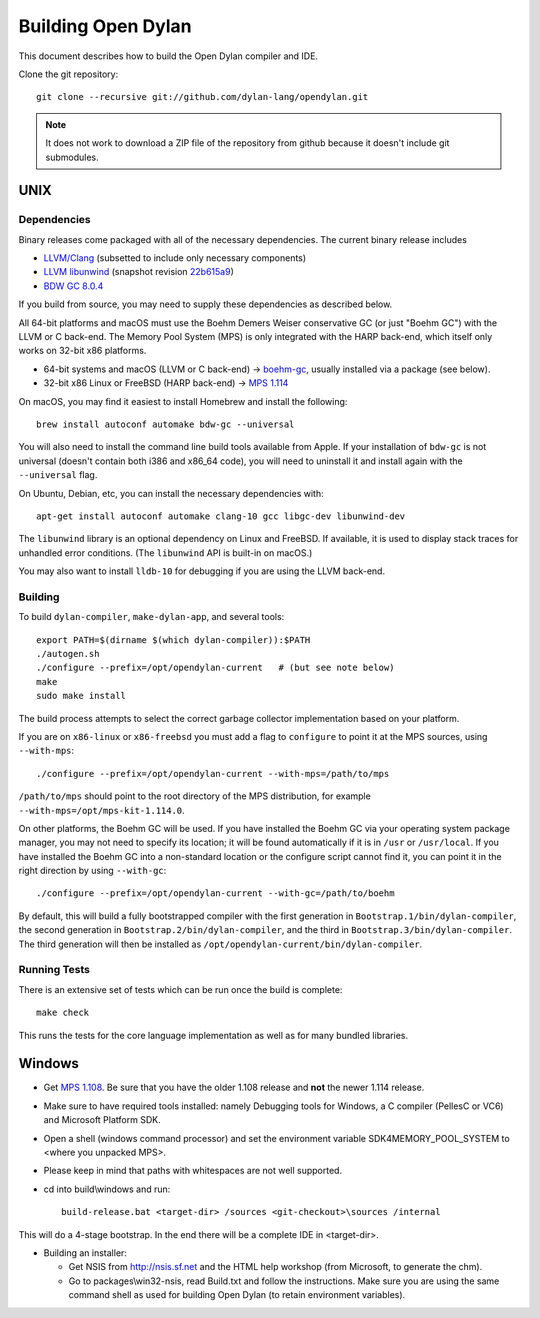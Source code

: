 *******************
Building Open Dylan
*******************

This document describes how to build the Open Dylan compiler and IDE.

Clone the git repository::

  git clone --recursive git://github.com/dylan-lang/opendylan.git

.. note:: It does not work to download a ZIP file of the repository from github
   because it doesn't include git submodules.


UNIX
====

Dependencies
------------

Binary releases come packaged with all of the necessary
dependencies. The current binary release includes

- `LLVM/Clang
  <https://github.com/llvm/llvm-project/releases/tag/llvmorg-10.0.1
  version 10.0.1>`_ (subsetted to include only necessary components)
- `LLVM libunwind
  <https://clang.llvm.org/docs/Toolchain.html#unwind-library>`_
  (snapshot revision `22b615a9
  <https://github.com/llvm/llvm-project/tree/22b615a96593f13109a27cabfd1764ec4f558c7a>`_)
- `BDW GC 8.0.4 <https://github.com/ivmai/bdwgc/releases/tag/v8.0.4>`_

If you build from source, you may need to supply these dependencies as
described below.

All 64-bit platforms and macOS must use the Boehm Demers Weiser conservative GC
(or just "Boehm GC") with the LLVM or C back-end. The Memory Pool System (MPS)
is only integrated with the HARP back-end, which itself only works on 32-bit
x86 platforms.

* 64-bit systems and macOS (LLVM or C back-end) -> `boehm-gc
  <https://github.com/ivmai/bdwgc>`_, usually installed via a package (see
  below).
* 32-bit x86 Linux or FreeBSD (HARP back-end) -> `MPS 1.114
  <http://www.ravenbrook.com/project/mps/release/1.114.0/>`_

On macOS, you may find it easiest to install Homebrew and install
the following::

    brew install autoconf automake bdw-gc --universal

You will also need to install the command line build tools available from
Apple. If your installation of ``bdw-gc`` is not universal (doesn't contain
both i386 and x86_64 code), you will need to uninstall it and install again
with the ``--universal`` flag.

On Ubuntu, Debian, etc, you can install the necessary dependencies
with::

    apt-get install autoconf automake clang-10 gcc libgc-dev libunwind-dev

The ``libunwind`` library is an optional dependency on Linux and
FreeBSD. If available, it is used to display stack traces for
unhandled error conditions. (The ``libunwind`` API is built-in on
macOS.)

You may also want to install ``lldb-10`` for debugging if you are using the LLVM
back-end.

Building
--------

To build ``dylan-compiler``, ``make-dylan-app``, and several tools::

  export PATH=$(dirname $(which dylan-compiler)):$PATH
  ./autogen.sh
  ./configure --prefix=/opt/opendylan-current   # (but see note below)
  make
  sudo make install

The build process attempts to select the correct garbage collector
implementation based on your platform.

If you are on ``x86-linux`` or ``x86-freebsd`` you must add a flag to
``configure`` to point it at the MPS sources, using ``--with-mps``::

  ./configure --prefix=/opt/opendylan-current --with-mps=/path/to/mps

``/path/to/mps`` should point to the root directory of the MPS
distribution, for example ``--with-mps=/opt/mps-kit-1.114.0``.

On other platforms, the Boehm GC will be used. If you have installed
the Boehm GC via your operating system package manager, you may not
need to specify its location; it will be found automatically if it is
in ``/usr`` or ``/usr/local``. If you have installed the Boehm GC into
a non-standard location or the configure script cannot find it, you
can point it in the right direction by using ``--with-gc``::

  ./configure --prefix=/opt/opendylan-current --with-gc=/path/to/boehm

By default, this will build a fully bootstrapped compiler with the
first generation in ``Bootstrap.1/bin/dylan-compiler``, the second
generation in ``Bootstrap.2/bin/dylan-compiler``, and the third in
``Bootstrap.3/bin/dylan-compiler``. The third generation will then be
installed as ``/opt/opendylan-current/bin/dylan-compiler``.

Running Tests
-------------

There is an extensive set of tests which can be run once the build is
complete::

  make check

This runs the tests for the core language implementation as well as for many
bundled libraries.

Windows
=======

* Get `MPS 1.108
  <http://www.ravenbrook.com/project/mps/release/1.108.0/>`_. Be sure
  that you have the older 1.108 release and **not** the newer 1.114
  release.

* Make sure to have required tools installed: namely Debugging tools for
  Windows, a C compiler (PellesC or VC6) and Microsoft Platform SDK.

* Open a shell (windows command processor) and set the environment
  variable SDK4MEMORY_POOL_SYSTEM to <where you unpacked MPS>.

* Please keep in mind that paths with whitespaces are not well supported.

* cd into build\\windows and run::

    build-release.bat <target-dir> /sources <git-checkout>\sources /internal

This will do a 4-stage bootstrap.  In the end there will be a complete
IDE in <target-dir>.

* Building an installer:

  * Get NSIS from http://nsis.sf.net and the HTML help workshop (from
    Microsoft, to generate the chm).

  * Go to packages\\win32-nsis, read Build.txt and follow the
    instructions. Make sure you are using the same command shell as
    used for building Open Dylan (to retain environment variables).

